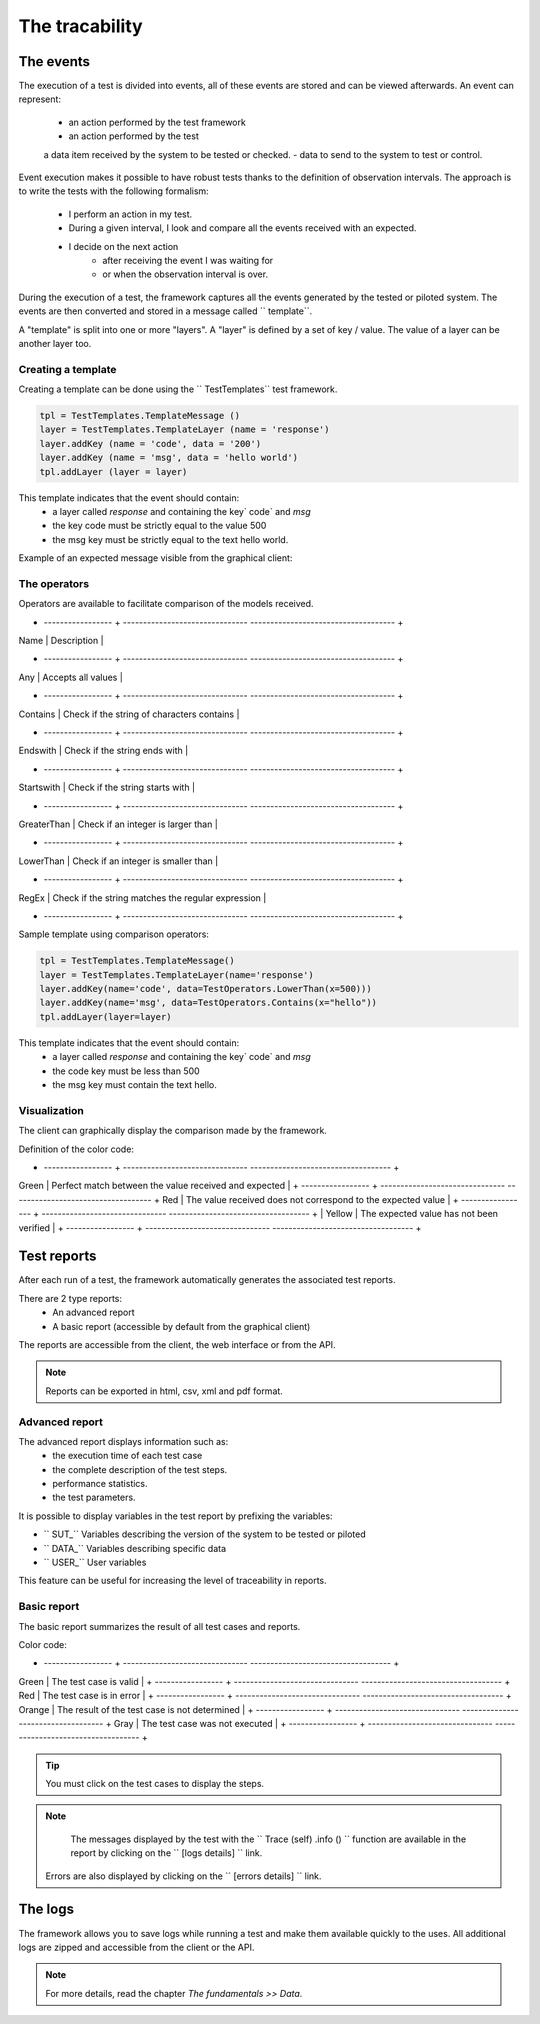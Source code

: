 The tracability
===========

The events
----------

The execution of a test is divided into events, all of these events are stored and can be viewed afterwards.
An event can represent:
 - an action performed by the test framework
 - an action performed by the test
 a data item received by the system to be tested or checked.
 - data to send to the system to test or control.

Event execution makes it possible to have robust tests thanks to the definition of observation intervals.
The approach is to write the tests with the following formalism:
 - I perform an action in my test.
 - During a given interval, I look and compare all the events received with an expected.
 - I decide on the next action
    * after receiving the event I was waiting for
    * or when the observation interval is over.

During the execution of a test, the framework captures all the events generated by the tested or piloted system.
The events are then converted and stored in a message called `` template``.

A "template" is split into one or more "layers".
A "layer" is defined by a set of key / value. The value of a layer
can be another layer too.

.. image:: /_static/images/testlibrary/template_message.png

Creating a template
~~~~~~~~~~~~~

Creating a template can be done using the `` TestTemplates`` test framework.

.. code-block :: python
  
   tpl = TestTemplates.TemplateMessage ()
   layer = TestTemplates.TemplateLayer (name = 'response')
   layer.addKey (name = 'code', data = '200')
   layer.addKey (name = 'msg', data = 'hello world')
   tpl.addLayer (layer = layer)
  
This template indicates that the event should contain:
  - a layer called `response` and containing the key` code` and `msg`
  - the key code must be strictly equal to the value 500
  - the msg key must be strictly equal to the text hello world.
 
Example of an expected message visible from the graphical client:

.. image:: /_static/images/testlibrary/template_expected.png

The operators
~~~~~~~~~~~~~

Operators are available to facilitate comparison of the models received.

+ ----------------- + ------------------------------- ------------------------------------ +
| Name | Description |
+ ----------------- + ------------------------------- ------------------------------------ +
| Any | Accepts all values ​​|
+ ----------------- + ------------------------------- ------------------------------------ +
| Contains | Check if the string of characters contains |
+ ----------------- + ------------------------------- ------------------------------------ +
| Endswith | Check if the string ends with |
+ ----------------- + ------------------------------- ------------------------------------ +
| Startswith | Check if the string starts with |
+ ----------------- + ------------------------------- ------------------------------------ +
| GreaterThan | Check if an integer is larger than |
+ ----------------- + ------------------------------- ------------------------------------ +
| LowerThan | Check if an integer is smaller than |
+ ----------------- + ------------------------------- ------------------------------------ +
| RegEx | Check if the string matches the regular expression |
+ ----------------- + ------------------------------- ------------------------------------ +

Sample template using comparison operators:

.. code-block:: python
  
  tpl = TestTemplates.TemplateMessage()
  layer = TestTemplates.TemplateLayer(name='response')
  layer.addKey(name='code', data=TestOperators.LowerThan(x=500)))
  layer.addKey(name='msg', data=TestOperators.Contains(x="hello"))
  tpl.addLayer(layer=layer) 
  
This template indicates that the event should contain:
  - a layer called `response` and containing the key` code` and `msg`
  - the code key must be less than 500
  - the msg key must contain the text hello.
  
Visualization
~~~~~~~~~~~~~

The client can graphically display the comparison made by the framework.

.. image:: /_static/images/client/client_event_mismatch.png

Definition of the color code:

+ ----------------- + ------------------------------- ----------------------------------- +
Green | Perfect match between the value received and expected |
+ ----------------- + ------------------------------- ----------------------------------- +
Red | The value received does not correspond to the expected value |
+ ----------------- + ------------------------------- ----------------------------------- +
| Yellow | The expected value has not been verified |
+ ----------------- + ------------------------------- ----------------------------------- +

Test reports
-----------------

After each run of a test, the framework automatically generates the associated test reports.

There are 2 type reports:
  - An advanced report
  - A basic report (accessible by default from the graphical client)

The reports are accessible from the client, the web interface or from the API.

.. note :: Reports can be exported in html, csv, xml and pdf format.

Advanced report
~~~~~~~~~~~~~~

The advanced report displays information such as:
  - the execution time of each test case
  - the complete description of the test steps.
  - performance statistics.
  - the test parameters.
 
.. image:: /_static/images/testlibrary/advanced_report.png

It is possible to display variables in the test report by prefixing the variables:

- `` SUT_`` Variables describing the version of the system to be tested or piloted
- `` DATA_`` Variables describing specific data
- `` USER_`` User variables

This feature can be useful for increasing the level of traceability in reports.

.. image:: /_static/images/testlibrary/inputs_sut.png
  
.. image:: /_static/images/testlibrary/report_inputs.png

Basic report
~~~~~~~~~~~~~~~

The basic report summarizes the result of all test cases and reports.

.. image:: /_static/images/testlibrary/basic_report.png

Color code:

+ ----------------- + ------------------------------- ----------------------------------- +
Green | The test case is valid |
+ ----------------- + ------------------------------- ----------------------------------- +
Red | The test case is in error |
+ ----------------- + ------------------------------- ----------------------------------- +
Orange | The result of the test case is not determined |
+ ----------------- + ------------------------------- ----------------------------------- +
Gray | The test case was not executed |
+ ----------------- + ------------------------------- ----------------------------------- +

.. tip:: You must click on the test cases to display the steps.

.. note:: 
   The messages displayed by the test with the `` Trace (self) .info () `` function are available in the
   report by clicking on the `` [logs details] `` link.
  
  Errors are also displayed by clicking on the `` [errors details] `` link.


The logs
----

The framework allows you to save logs while running a test
and make them available quickly to the uses. All additional logs are zipped and accessible from the client or the API.

.. image:: /_static/images/testlibrary/private_storage.png

.. note:: For more details, read the chapter `The fundamentals >> Data`.

